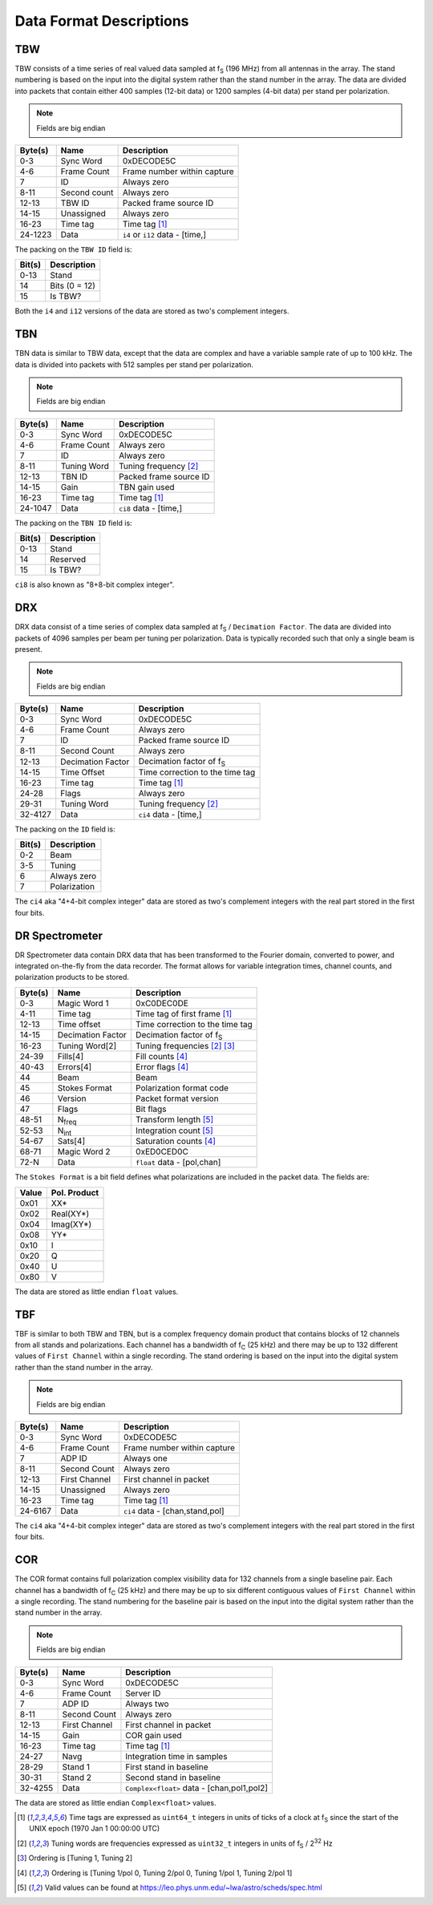 Data Format Descriptions
========================

TBW
---
TBW consists of a time series of real valued data sampled at f\ :sub:`S` (196 MHz) from
all antennas in the array.  The stand numbering is based on the input into the
digital system rather than the stand number in the array.  The data are divided
into packets that contain either 400 samples (12-bit data) or 1200 samples 
(4-bit data) per stand per polarization.

.. note:: Fields are big endian

+---------+-------------------+---------------------------------+
| Byte(s) | Name              | Description                     |
+=========+===================+=================================+
| 0-3     | Sync Word         | 0xDECODE5C                      |
+---------+-------------------+---------------------------------+
| 4-6     | Frame Count       | Frame number within capture     |
+---------+-------------------+---------------------------------+
| 7       | ID                | Always zero                     |
+---------+-------------------+---------------------------------+
| 8-11    | Second count      | Always zero                     |
+---------+-------------------+---------------------------------+
| 12-13   | TBW ID            | Packed frame source ID          |
+---------+-------------------+---------------------------------+
| 14-15   | Unassigned        | Always zero                     |
+---------+-------------------+---------------------------------+
| 16-23   | Time tag          | Time tag [#F1]_                 |
+---------+-------------------+---------------------------------+
| 24-1223 | Data              | ``i4`` or ``i12`` data - [time,]|
+---------+-------------------+---------------------------------+

The packing on the ``TBW ID`` field is:

+--------+--------------+
| Bit(s) | Description  |
+========+==============+
| 0-13   | Stand        |
+--------+--------------+
| 14     | Bits (0 = 12)|
+--------+--------------+
| 15     | Is TBW?      |
+--------+--------------+

Both the ``i4`` and ``i12`` versions of the data are stored as two's complement
integers.

TBN
---
TBN data is similar to TBW data, except that the data are complex and have a
variable sample rate of up to 100 kHz. The data is divided into packets with 512
samples per stand per polarization.

.. note:: Fields are big endian

+---------+-------------------+---------------------------------+
| Byte(s) | Name              | Description                     |
+=========+===================+=================================+
| 0-3     | Sync Word         | 0xDECODE5C                      |
+---------+-------------------+---------------------------------+
| 4-6     | Frame Count       | Always zero                     |
+---------+-------------------+---------------------------------+
| 7       | ID                | Always zero                     |
+---------+-------------------+---------------------------------+
| 8-11    | Tuning Word       | Tuning frequency [#F2]_         |
+---------+-------------------+---------------------------------+
| 12-13   | TBN ID            | Packed frame source ID          |
+---------+-------------------+---------------------------------+
| 14-15   | Gain              | TBN gain used                   |
+---------+-------------------+---------------------------------+
| 16-23   | Time tag          | Time tag [#F1]_                 |
+---------+-------------------+---------------------------------+
| 24-1047 | Data              | ``ci8`` data - [time,]          |
+---------+-------------------+---------------------------------+

The packing on the ``TBN ID`` field is:

+--------+--------------+
| Bit(s) | Description  |
+========+==============+
| 0-13   | Stand        |
+--------+--------------+
| 14     | Reserved     |
+--------+--------------+
| 15     | Is TBW?      |
+--------+--------------+

``ci8`` is also known as "8+8-bit complex integer".

DRX
---
DRX data consist of a time series of complex data sampled at f\ :sub:`S` / ``Decimation Factor``.
The data are divided into packets of 4096 samples per beam per tuning per
polarization.  Data is typically recorded such that only a single beam is
present.

.. note:: Fields are big endian

+---------+-------------------+---------------------------------+
| Byte(s) | Name              | Description                     |
+=========+===================+=================================+
| 0-3     | Sync Word         | 0xDECODE5C                      |
+---------+-------------------+---------------------------------+
| 4-6     | Frame Count       | Always zero                     |
+---------+-------------------+---------------------------------+
| 7       | ID                | Packed frame source ID          |
+---------+-------------------+---------------------------------+
| 8-11    | Second Count      | Always zero                     |
+---------+-------------------+---------------------------------+
| 12-13   | Decimation Factor | Decimation factor of f\ :sub:`S`|
+---------+-------------------+---------------------------------+
| 14-15   | Time Offset       | Time correction to the time tag |
+---------+-------------------+---------------------------------+
| 16-23   | Time tag          | Time tag [#F1]_                 |
+---------+-------------------+---------------------------------+
| 24-28   | Flags             | Always zero                     |
+---------+-------------------+---------------------------------+
| 29-31   | Tuning Word       | Tuning frequency [#F2]_         |
+---------+-------------------+---------------------------------+
| 32-4127 | Data              | ``ci4`` data - [time,]          |
+---------+-------------------+---------------------------------+

The packing on the ``ID`` field is:

+--------+--------------+
| Bit(s) | Description  |
+========+==============+
| 0-2    | Beam         |
+--------+--------------+
| 3-5    | Tuning       |
+--------+--------------+
| 6      | Always zero  |
+--------+--------------+
| 7      | Polarization |
+--------+--------------+

The ``ci4`` aka "4+4-bit complex integer" data are stored as two's complement
integers with the real part stored in the first four bits.

DR Spectrometer
---------------
DR Spectrometer data contain DRX data that has been transformed to the Fourier
domain, converted to power, and integrated on-the-fly from the data recorder.  
The format allows for variable integration times, channel counts, and
polarization products to be stored.

+---------+-------------------+---------------------------------+
| Byte(s) | Name              | Description                     |
+=========+===================+=================================+
| 0-3     | Magic Word 1      | 0xC0DEC0DE                      |
+---------+-------------------+---------------------------------+
| 4-11    | Time tag          | Time tag of first frame [#F1]_  |
+---------+-------------------+---------------------------------+
| 12-13   | Time offset       | Time correction to the time tag |
+---------+-------------------+---------------------------------+
| 14-15   | Decimation Factor | Decimation factor of f\ :sub:`S`|
+---------+-------------------+---------------------------------+
| 16-23   | Tuning Word[2]    | Tuning frequencies [#F2]_ [#F3]_|
+---------+-------------------+---------------------------------+
| 24-39   | Fills[4]          | Fill counts [#F4]_              |
+---------+-------------------+---------------------------------+
| 40-43   | Errors[4]         | Error flags [#F4]_              |
+---------+-------------------+---------------------------------+
| 44      | Beam              | Beam                            |
+---------+-------------------+---------------------------------+
| 45      | Stokes Format     | Polarization format code        |
+---------+-------------------+---------------------------------+
| 46      | Version           | Packet format version           |
+---------+-------------------+---------------------------------+
| 47      | Flags             | Bit flags                       |
+---------+-------------------+---------------------------------+
| 48-51   | N\ :sub:`freq`    | Transform length [#F5]_         |
+---------+-------------------+---------------------------------+
| 52-53   | N\ :sub:`int`     | Integration count [#F5]_        |
+---------+-------------------+---------------------------------+
| 54-67   | Sats[4]           | Saturation counts [#F4]_        |
+---------+-------------------+---------------------------------+
| 68-71   | Magic Word 2      | 0xED0CED0C                      |
+---------+-------------------+---------------------------------+
| 72-N    | Data              | ``float`` data - [pol,chan]     |
+---------+-------------------+---------------------------------+

The ``Stokes Format`` is a bit field defines what polarizations are included in
the packet data.  The fields are:

+-------+--------------+
| Value | Pol. Product |
+=======+==============+
| 0x01  | XX*          |
+-------+--------------+
| 0x02  | Real(XY*)    |
+-------+--------------+
| 0x04  | Imag(XY*)    |
+-------+--------------+
| 0x08  | YY*          |
+-------+--------------+
| 0x10  | I            |
+-------+--------------+
| 0x20  | Q            |
+-------+--------------+
| 0x40  | U            |
+-------+--------------+
| 0x80  | V            |
+-------+--------------+

The data are stored as little endian ``float`` values.

TBF
---
TBF is similar to both TBW and TBN, but is a complex frequency domain product
that contains blocks of 12 channels from all stands and polarizations.  Each
channel has a bandwidth of f\ :sub:`C` (25 kHz) and there may be up to 132
different values of ``First Channel`` within a single recording.  The stand
ordering is based on the input into the digital system rather than the stand
number in the array.  

.. note:: Fields are big endian

+---------+-------------------+---------------------------------+
| Byte(s) | Name              | Description                     |
+=========+===================+=================================+
| 0-3     | Sync Word         | 0xDECODE5C                      |
+---------+-------------------+---------------------------------+
| 4-6     | Frame Count       | Frame number within capture     |
+---------+-------------------+---------------------------------+
| 7       | ADP ID            | Always one                      |
+---------+-------------------+---------------------------------+
| 8-11    | Second Count      | Always zero                     |
+---------+-------------------+---------------------------------+
| 12-13   | First Channel     | First channel in packet         |
+---------+-------------------+---------------------------------+
| 14-15   | Unassigned        | Always zero                     |
+---------+-------------------+---------------------------------+
| 16-23   | Time tag          | Time tag [#F1]_                 |
+---------+-------------------+---------------------------------+
| 24-6167 | Data              | ``ci4`` data - [chan,stand,pol] |
+---------+-------------------+---------------------------------+

The ``ci4`` aka "4+4-bit complex integer" data are stored as two's complement
integers with the real part stored in the first four bits.

COR
---
The COR format contains full polarization complex visibility data for 132
channels from a single baseline pair.  Each channel has a bandwidth of
f\ :sub:`C` (25 kHz) and there may be up to six different contiguous values of
``First Channel`` within a single recording.  The stand numbering for the
baseline pair is based on the input into the digital system rather than the
stand number in the array.

.. note:: Fields are big endian

+---------+-------------------+-------------------------------------------+
| Byte(s) | Name              | Description                               |
+=========+===================+===========================================+
| 0-3     | Sync Word         | 0xDECODE5C                                |
+---------+-------------------+-------------------------------------------+
| 4-6     | Frame Count       | Server ID                                 |
+---------+-------------------+-------------------------------------------+
| 7       | ADP ID            | Always two                                |
+---------+-------------------+-------------------------------------------+
| 8-11    | Second Count      | Always zero                               |
+---------+-------------------+-------------------------------------------+
| 12-13   | First Channel     | First channel in packet                   |
+---------+-------------------+-------------------------------------------+
| 14-15   | Gain              | COR gain used                             |
+---------+-------------------+-------------------------------------------+
| 16-23   | Time tag          | Time tag [#F1]_                           |
+---------+-------------------+-------------------------------------------+
| 24-27   | Navg              | Integration time in samples               |
+---------+-------------------+-------------------------------------------+
| 28-29   | Stand 1           | First stand in baseline                   |
+---------+-------------------+-------------------------------------------+
| 30-31   | Stand 2           | Second stand in baseline                  |
+---------+-------------------+-------------------------------------------+
| 32-4255 | Data              | ``Complex<float>`` data - [chan,pol1,pol2]|
+---------+-------------------+-------------------------------------------+

The data are stored as little endian ``Complex<float>`` values.

.. [#F1] Time tags are expressed as ``uint64_t`` integers in units of ticks of a
         clock at f\ :sub:`S` since the start of the UNIX epoch (1970 Jan 1 00:00:00 UTC)
.. [#F2] Tuning words are frequencies expressed as ``uint32_t`` integers in units
         of f\ :sub:`S` / 2\ :sup:`32` Hz
.. [#F3] Ordering is [Tuning 1, Tuning 2]
.. [#F4] Ordering is [Tuning 1/pol 0, Tuning 2/pol 0, Tuning 1/pol 1, Tuning 2/pol 1]
.. [#F5] Valid values can be found at https://leo.phys.unm.edu/~lwa/astro/scheds/spec.html
